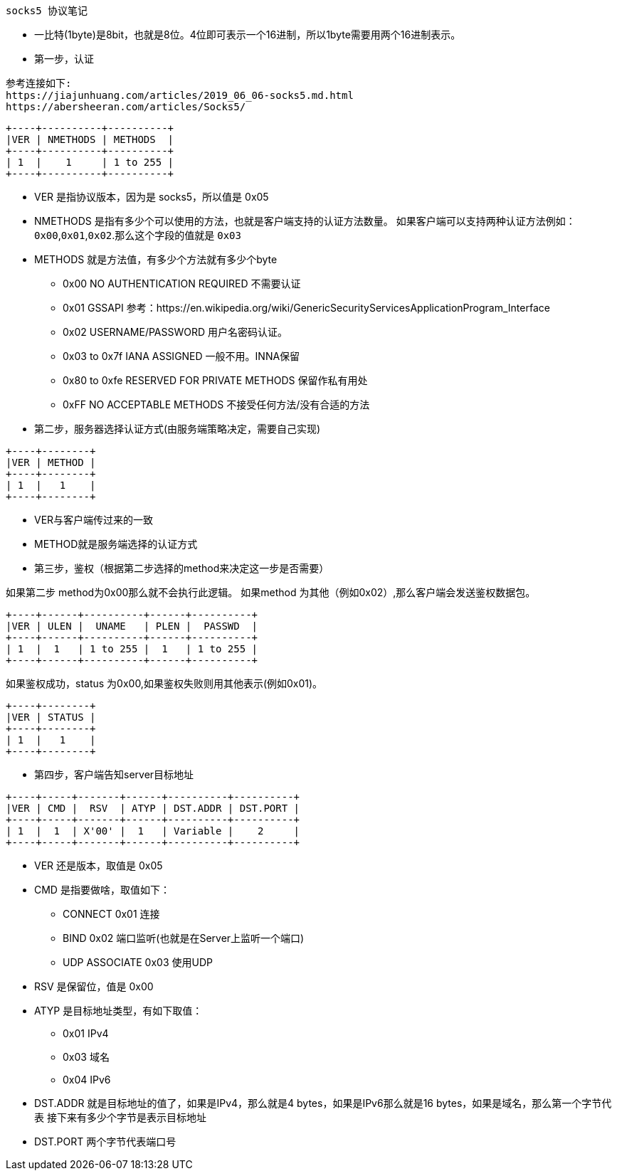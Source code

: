  socks5 协议笔记

====
* 一比特(1byte)是8bit，也就是8位。4位即可表示一个16进制，所以1byte需要用两个16进制表示。
====

* 第一步，认证

----
参考连接如下:
https://jiajunhuang.com/articles/2019_06_06-socks5.md.html
https://abersheeran.com/articles/Socks5/
----
====
----
+----+----------+----------+
|VER | NMETHODS | METHODS  |
+----+----------+----------+
| 1  |    1     | 1 to 255 |
+----+----------+----------+
----

* VER 是指协议版本，因为是 socks5，所以值是 0x05
* NMETHODS 是指有多少个可以使用的方法，也就是客户端支持的认证方法数量。
如果客户端可以支持两种认证方法例如：`0x00`,`0x01`,`0x02`.那么这个字段的值就是 `0x03`
* METHODS 就是方法值，有多少个方法就有多少个byte
** 0x00 NO AUTHENTICATION REQUIRED 不需要认证
** 0x01 GSSAPI 参考：https://en.wikipedia.org/wiki/GenericSecurityServicesApplicationProgram_Interface
** 0x02 USERNAME/PASSWORD 用户名密码认证。
** 0x03 to 0x7f IANA ASSIGNED 一般不用。INNA保留
** 0x80 to 0xfe RESERVED FOR PRIVATE METHODS 保留作私有用处
** 0xFF NO ACCEPTABLE METHODS 不接受任何方法/没有合适的方法
====

* 第二步，服务器选择认证方式(由服务端策略决定，需要自己实现)
====
----
+----+--------+
|VER | METHOD |
+----+--------+
| 1  |   1    |
+----+--------+
----

* VER与客户端传过来的一致
* METHOD就是服务端选择的认证方式
====

* 第三步，鉴权（根据第二步选择的method来决定这一步是否需要）
====
如果第二步 method为0x00那么就不会执行此逻辑。
如果method 为其他（例如0x02）,那么客户端会发送鉴权数据包。
----
+----+------+----------+------+----------+
|VER | ULEN |  UNAME   | PLEN |  PASSWD  |
+----+------+----------+------+----------+
| 1  |  1   | 1 to 255 |  1   | 1 to 255 |
+----+------+----------+------+----------+
----
如果鉴权成功，status 为0x00,如果鉴权失败则用其他表示(例如0x01)。
----
+----+--------+
|VER | STATUS |
+----+--------+
| 1  |   1    |
+----+--------+
----
====

* 第四步，客户端告知server目标地址
====
----
+----+-----+-------+------+----------+----------+
|VER | CMD |  RSV  | ATYP | DST.ADDR | DST.PORT |
+----+-----+-------+------+----------+----------+
| 1  |  1  | X'00' |  1   | Variable |    2     |
+----+-----+-------+------+----------+----------+
----
* VER 还是版本，取值是 0x05
* CMD 是指要做啥，取值如下：
** CONNECT 0x01 连接
** BIND 0x02 端口监听(也就是在Server上监听一个端口)
** UDP ASSOCIATE 0x03 使用UDP
* RSV 是保留位，值是 0x00
* ATYP 是目标地址类型，有如下取值：
** 0x01 IPv4
** 0x03 域名
** 0x04 IPv6
* DST.ADDR 就是目标地址的值了，如果是IPv4，那么就是4 bytes，如果是IPv6那么就是16 bytes，如果是域名，那么第一个字节代表 接下来有多少个字节是表示目标地址
* DST.PORT 两个字节代表端口号
====